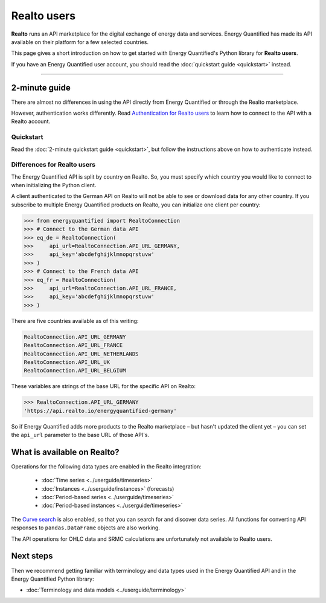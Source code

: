 Realto users
============

**Realto** runs an API marketplace for the digital exchange of energy data
and services. Energy Quantified has made its API available on their platform
for a few selected countries.

This page gives a short introduction on how to get started with Energy
Quantified's Python library for **Realto users**.

If you have an Energy Quantified user account, you should read the
:doc:`quickstart guide <quickstart>` instead.

-----

2-minute guide
^^^^^^^^^^^^^^

There are almost no differences in using the API directly from Energy Quantified
or through the Realto marketplace.

However, authentication works differently. Read
`Authentication for Realto users <../userguide/auth.html#realto-authentication>`__
to learn how to connect to the API with a Realto account.

Quickstart
~~~~~~~~~~

Read the :doc:`2-minute quickstart guide <quickstart>`, but follow the
instructions above on how to authenticate instead.

Differences for Realto users
~~~~~~~~~~~~~~~~~~~~~~~~~~~~

The Energy Quantified API is split by country on Realto. So, you must specify
which country you would like to connect to when initializing the Python client.

A client authenticated to the German API on Realto will not be able to see
or download data for any other country. If you subscribe to multiple Energy
Quantified products on Realto, you can initialize one client per country:

>>> from energyquantified import RealtoConnection
>>> # Connect to the German data API
>>> eq_de = RealtoConnection(
>>>     api_url=RealtoConnection.API_URL_GERMANY,
>>>     api_key='abcdefghijklmnopqrstuvw'
>>> )
>>> # Connect to the French data API
>>> eq_fr = RealtoConnection(
>>>     api_url=RealtoConnection.API_URL_FRANCE,
>>>     api_key='abcdefghijklmnopqrstuvw'
>>> )

There are five countries available as of this writing:

.. code-block::

   RealtoConnection.API_URL_GERMANY
   RealtoConnection.API_URL_FRANCE
   RealtoConnection.API_URL_NETHERLANDS
   RealtoConnection.API_URL_UK
   RealtoConnection.API_URL_BELGIUM

These variables are strings of the base URL for the specific API on Realto:

>>> RealtoConnection.API_URL_GERMANY
'https://api.realto.io/energyquantified-germany'

So if Energy Quantified adds more products to the Realto marketplace – but
hasn't updated the client yet – you can set the ``api_url`` parameter to the
base URL of those API's.


What is available on Realto?
^^^^^^^^^^^^^^^^^^^^^^^^^^^^

Operations for the following data types are enabled in the Realto integration:

 * :doc:`Time series <../userguide/timeseries>`
 * :doc:`Instances <../userguide/instances>` (forecasts)
 * :doc:`Period-based series <../userguide/timeseries>`
 * :doc:`Period-based instances <../userguide/timeseries>`

The `Curve search <../userguide/metadata.html#curve-search>`__
is also enabled, so that you can search for and discover data series. All
functions for converting API responses to ``pandas.DataFrame`` objects are
also working.

The API operations for OHLC data and SRMC calculations are unfortunately not
available to Realto users.


Next steps
^^^^^^^^^^

Then we recommend getting familiar with terminology and data types used in the
Energy Quantified API and in the Energy Quantified Python library:

- :doc:`Terminology and data models <../userguide/terminology>`
